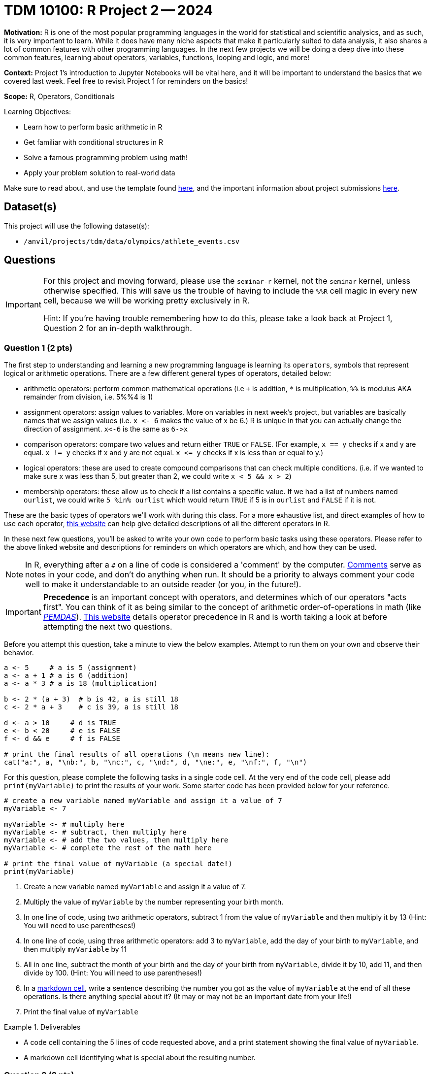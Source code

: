 = TDM 10100: R Project 2 -- 2024

**Motivation:** R is one of the most popular programming languages in the world for statistical and scientific analysics, and as such, it is very important to learn. While it does have many niche aspects that make it particularly suited to data analysis, it also shares a lot of common features with other programming languages. In the next few projects we will be doing a deep dive into these common features, learning about operators, variables, functions, looping and logic, and more!

**Context:** Project 1's introduction to Jupyter Notebooks will be vital here, and it will be important to understand the basics that we covered last week. Feel free to revisit Project 1 for reminders on the basics!

**Scope:** R, Operators, Conditionals

.Learning Objectives:
****
- Learn how to perform basic arithmetic in R
- Get familiar with conditional structures in R
- Solve a famous programming problem using math!
- Apply your problem solution to real-world data
****

Make sure to read about, and use the template found xref:templates.adoc[here], and the important information about project submissions xref:submissions.adoc[here].

== Dataset(s)

This project will use the following dataset(s):

- `/anvil/projects/tdm/data/olympics/athlete_events.csv`

== Questions

[IMPORTANT]
====
For this project and moving forward, please use the `seminar-r` kernel, not the `seminar` kernel, unless otherwise specified. This will save us the trouble of having to include the `%%R` cell magic in every new cell, because we will be working pretty exclusively in R.

Hint: If you're having trouble remembering how to do this, please take a look back at Project 1, Question 2 for an in-depth walkthrough.
====

=== Question 1 (2 pts)

The first step to understanding and learning a new programming language is learning its `operators`, symbols that represent logical or arithmetic operations. There are a few different general types of operators, detailed below:

- arithmetic operators: perform common mathematical operations (i.e `+` is addition, `*` is multiplication, `%%` is modulus AKA remainder from division, i.e. 5%%4 is 1)
- assignment operators: assign values to variables. More on variables in next week's project, but variables are basically names that we assign values (i.e. `x \<- 6` makes the value of x be 6.) R is unique in that you can actually change the direction of assignment. `x\<-6` is the same as `6\->x`
- comparison operators: compare two values and return either `TRUE` or `FALSE`. (For example, `x == y` checks if x and y are equal. `x != y` checks if x and y are not equal. `x \<= y` checks if x is less than or equal to y.)
- logical operators: these are used to create compound comparisons that can check multiple conditions. (i.e. if we wanted to make sure x was less than 5, but greater than 2, we could write `x < 5 && x > 2`)
- membership operators: these allow us to check if a list contains a specific value. If we had a list of numbers named `ourlist`, we could write `5 %in% ourlist` which would return `TRUE` if 5 is in `ourlist` and `FALSE` if it is not.

These are the basic types of operators we'll work with during this class. For a more exhaustive list, and direct examples of how to use each operator, https://www.w3schools.com/r/r_operators.asp[this website] can help give detailed descriptions of all the different operators in R.

In these next few questions, you'll be asked to write your own code to perform basic tasks using these operators. Please refer to the above linked website and descriptions for reminders on which operators are which, and how they can be used.

[NOTE]
====
In R, everything after a `#` on a line of code is considered a 'comment' by the computer. https://www.w3schools.com/r/r_comments.asp[Comments] serve as notes in your code, and don't do anything when run. It should be a priority to always comment your code well to make it understandable to an outside reader (or you, in the future!).
====

[IMPORTANT]
====
**Precedence** is an important concept with operators, and determines which of our operators "acts first". You can think of it as being similar to the concept of arithmetic order-of-operations in math (like https://www.mathsisfun.com/operation-order-pemdas.html[_PEMDAS_]). https://www.datamentor.io/r-programming/precedence-associativity[This website] details operator precedence in R and is worth taking a look at before attempting the next two questions.
====

Before you attempt this question, take a minute to view the below examples. Attempt to run them on your own and observe their behavior.

[source, r]
----
a <- 5     # a is 5 (assignment)
a <- a + 1 # a is 6 (addition)
a <- a * 3 # a is 18 (multiplication)

b <- 2 * (a + 3)  # b is 42, a is still 18
c <- 2 * a + 3    # c is 39, a is still 18

d <- a > 10     # d is TRUE
e <- b < 20     # e is FALSE
f <- d && e     # f is FALSE

# print the final results of all operations (\n means new line):
cat("a:", a, "\nb:", b, "\nc:", c, "\nd:", d, "\ne:", e, "\nf:", f, "\n")
----

For this question, please complete the following tasks in a single code cell. At the very end of the code cell, please add `print(myVariable)` to print the results of your work. Some starter code has been provided below for your reference.

[source, r]
----
# create a new variable named myVariable and assign it a value of 7
myVariable <- 7

myVariable <- # multiply here
myVariable <- # subtract, then multiply here
myVariable <- # add the two values, then multiply here
myVariable <- # complete the rest of the math here

# print the final value of myVariable (a special date!)
print(myVariable)
----

. Create a new variable named `myVariable` and assign it a value of 7.
. Multiply the value of `myVariable` by the number representing your birth month.
. In one line of code, using two arithmetic operators, subtract 1 from the value of `myVariable` and then multiply it by 13 (Hint: You will need to use parentheses!)
. In one line of code, using three arithmetic operators: add 3 to `myVariable`, add the day of your birth to `myVariable`, and then multiply `myVariable` by 11
. All in one line, subtract the month of your birth and the day of your birth from `myVariable`, divide it by 10, add 11, and then divide by 100. (Hint: You will need to use parentheses!)
. In a https://www.markdownguide.org/cheat-sheet/[markdown cell], write a sentence describing the number you got as the value of `myVariable` at the end of all these operations. Is there anything special about it? (It may or may not be an important date from your life!)
. Print the final value of `myVariable`

.Deliverables
====
- A code cell containing the 5 lines of code requested above, and a print statement showing the final value of `myVariable`.
- A markdown cell identifying what is special about the resulting number.
====

=== Question 2 (2 pts)

While we'll cover control structures in greater detail in the next few weeks, let's introduce the basic concept so we can see the **power** of logical operators when used in conditionals!

Conditionals are exactly what they sound like: blocks of code that perform actions _if_ we satisfy certain conditions. Creatively, we call these _if statements_. In R, _if statements_ are structured like so:

[source, r]
----
# general structure
if (condition) {
    do this action
}

# specific example
if (x > 0) {
    print("X is a positive number!")
}
----

For this question, we want you to use the operators we just learned to perform the following:

- define a variable `myYear`
- write an `if statement` that prints "Divisible by 4!" if `myYear` is divisible by 4
- write an `if` statement that prints "Not divisible by 100!" if `myYear` is not divisible by 100
- write an `if` statement that prints "Leap Year!" if `myYear` is divisible by 4 **AND** myYear is not divisible by 100

Here is some skeleton code to get you started (the first if statement is already completed):

[source, r]
----
myYear <- 2000

if (myYear %% 4 == 0) {
    print("Divisible by 4!")
}
if # continue your code here...
----

[IMPORTANT]
====
The `&&` AND operator may be useful here when you want to check that two conditions are _both true_. For more information about the `&&` operator, please refer to the resources presented in the first question.
====

To check your work, here are the following test cases:

- Year 2000 is divisible by 4 and 100
- Year 2020 is divisible by 4, but not by 100 (meaning it is a _leap year_)
- Year 1010 is not divisible by 100 or 4

.Deliverables
====
- Three _if_ statements as described above.
====

=== Question 3 (2 pts)

Let's continue to build on the foundational concept of _if_ statements. Sometimes, when our first condition is not true, we want to do something else. Sometimes we only want to do something else if _another_ condition is true. In an astounding feat of creativity, these are called _if/else/else-if_ statements, and here is their general structure:

[source, r]
----
# general structure (we can have as many else ifs as we want!)
if (condition) {
    do this
} else if (other condition) {
    do this instead
} else if (third condition) {
    do this if we meet third condition
} else {
    this is our last option
}

# we can also have no else if statements if we want!
if (condition) {
    do this
} else {
    do this instead
}

# and finally, a concrete example
x <- 5 # you can change 5 to any value you'd like!
if (x > 100) {
    print("x is greater than 100!")
} else if (x > 0) {
    print("x is a positive number less than 100!")
} else if (x < -100) {
    print("x is less than -100!")
} else {
    print("x is a negative number greater than -100!")
}
----

Feel free to experiment with these examples, plugging in different values of `x` and seeing what happens. Learning to code is done with lots of experimentation, and exploring/making mistakes is a valuable part of that learning experience.

Let's build on your code from the last problem to create an _if/else/else-if_ statement that is able to identify any and all leap years! Below is the definition of a leap year. Your task for this question is to take the below definition and, defining a variable `myYear`, write an _if/else/else-if_ block that prints "Is a leap year!" if `myYear` is a leap year, and prints "Is not a leap year!" if `myYear` is not a leap year.

[IMPORTANT]
====
A year is a leap year if it is divisible by 4 and not 100, _or_ if it is divisible by 100 and 400. To put it in language that may make more sense in a conditional structure:

If a year is divisible by 4, but not divisible by 100, it is a leap year. Else if a year is divisible by 100 and is divisible by 400, it is a leap year. Else, it is not a leap year.
====

[source, r]
----
myYear <- 2000

if ( ... ) {
    print("Is a leap year!")
} else if ( ... ) {
    print("Is a leap year!")
}
else {
    print("Is not a leap year!")
}
----

[NOTE]
====
Here are some test cases for you to use to double-check that your code is working as expected.

- 2000, 2004, 2008, 2024 are all leap years
- 1700, 1896, 1900, and 2010 are all not leap years
====

.Deliverables
====
- A conditional structure to identify leap years, and the results of running it with at least one year.
====

=== Question 4 (2 pts)

Okay, we've learned a lot in this project already. Let's try and master the concepts we've been working on by making a more concise version of the conditional structure from the last problem. Here are the rules: you must create a conditional structure with only one _if_ and only one _else_. No _else ifs_ are allowed. It has to accomplish fundamentally the same task as in the previous question, and you may use the test cases provided in the previous question as a way to validate your work. Some basic skeleton code is provided below for you to build on:

[source, r]
----
myYear <- 2000

if ( ... ) {
    print("Is a leap year!")
} else {
    print("Is not a leap year!")
}
----

[IMPORTANT]
====
For this question, the `||` OR operator, which functions similarly to the `&&` AND operator mentioned in question 2, may be helpful.
====

.Deliverables
====
- The results of running your conditional on at least one leap year.
====

=== Question 5 (2 pts)

Great work so far. Let's summarize what we've learned. In this project, we learned about the different types of operators in R and how they are used, what conditional statements are and how they are structured, and how we can use logical and comparison operators in conditional statements to make decisions in our code!

For this last question, we'll use what operators and conditionals on real-world data and make observations based on our work! The below code has been provided to you, and contains a few new concepts we are going to cover in next week's project (namely, `for` loops and lists). For now, you don't have to understand fully what is going on. Just insert the conditions you wrote in the last problem where specified to complete the code (you only have to change lines with `===` in comments), run it, and write at least 2 sentences about the results of running your code and any observations you may have regarding that output. Include in those two sentences what percentage of the Olympics were held on leap years. (If you are interested in understanding the provided code, feel free to take some time to read the comments explaining what each line is doing.)

[IMPORTANT]
====
The Olympics data can be found at `/anvil/projects/tdm/data/olympics/athlete_events.csv`
====

[NOTE]
====
In the below code, you may have noticed the addition of `.unique()` when we're getting a list of years from our data. We'll refrain from covering this in detail until a future project, but what you can know is that here it takes our list of all years and removes all the duplicate years so we have only one of each year in our resulting `year_list`
====

[NOTE]
====
You will also notice the `cat()` function below, which you can think of as the same as the `print()` function we've been using, but printing everything on one line instead of having a whole bunch of messy output. Feel free to swap `cat()` and `print()` to see the difference between their outputs.
====

[source, r]
----
olympics_df <- # === read the dataset in here (see Project 1 for reminder!) ===

# get a list of each year in our olympics_df using c(), 
#   and use unique() to remove duplicate years
year_list <- unique(olympics_df$Year)
year_list <- year_list[!is.na(year_list)] # removes all NA values from our list

# create an empty list for our results
leap_list = c() 

# apply our conditional to each year in our list of years
for (year in year_list) {
    if # === add your condition for leap years here === {
        # add the year to our list of leap years 
        leap_list <- append(leap_list, year)
    }
}

# prints our list of leap years and number of leap years
cat("The Olympics were held on leap years in:", sort(leap_list), "\n")
cat(length(leap_list), "of the", length(year_list), "Olympics occurrences in our data were held on a leap year.\n")
----

.Deliverables
====
- The results of running the completed code
- At least two sentences containing observations about the results and what percentage of Olympics are held on leap years
====

== Submitting your Work

Great job, you've completed Project 2! This project was your first real foray into the world of R, and it is okay to feel a bit overwhelmed. R is likely a new language to you, and just like any other language, it will get much easier with time and practice. As we keep building on these fundamental concepts in the next few weeks, don't be afraid to come back and revisit your previous work. As always, please ask any questions you have during seminar, on Piazza, or in office hours. We hope you have a great rest of your week, and we're excited to keep learning about R with you in the next project!

.Items to submit
====
- firstname_lastname_project2.ipynb
====

[WARNING]
====
You _must_ double check your `.ipynb` after submitting it in gradescope. A _very_ common mistake is to assume that your `.ipynb` file has been rendered properly and contains your code, comments (in markdown or with hashtags), and code output, even though it may not. **Please** take the time to double check your work. See xref:submissions.adoc[the instructions on how to double check your submission].

You **will not** receive full credit if your `.ipynb` file submitted in Gradescope does not **show** all of the information you expect it to, including the output for each question result (i.e., the results of running your code), and also comments about your work on each question. Please ask a TA if you need help with this.  Please do not wait until Friday afternoon or evening to complete and submit your work.
====
